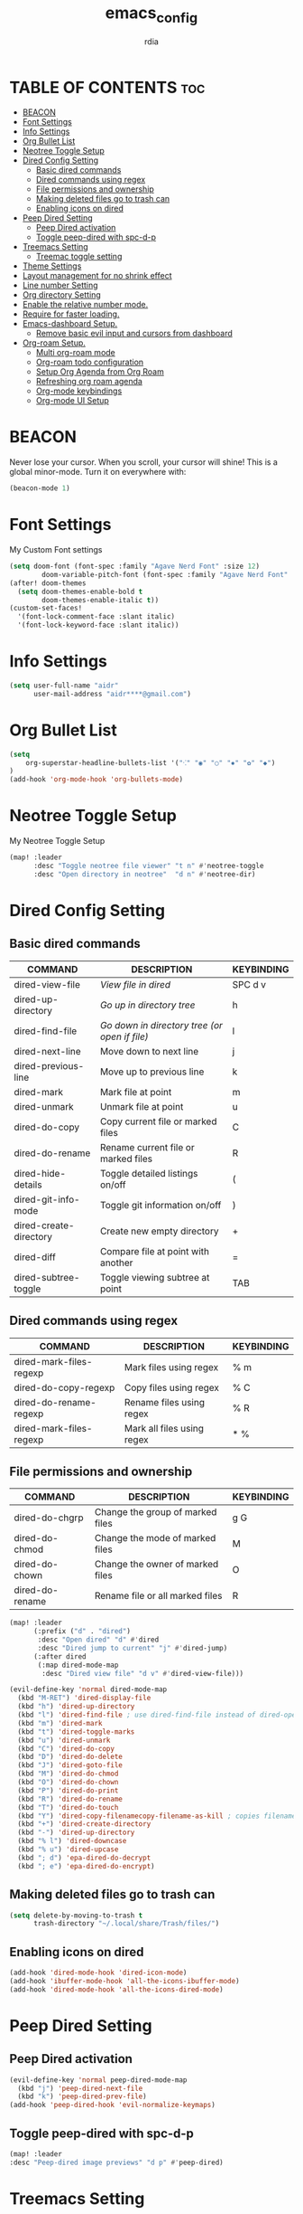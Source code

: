 #+title: emacs_config
#+AUTHOR: rdia
#+PROPERTY: header-args :tangle config.el

* TABLE OF CONTENTS :toc:
- [[#beacon][BEACON]]
- [[#font-settings][Font Settings]]
- [[#info-settings][Info Settings]]
- [[#org-bullet-list][Org Bullet List]]
- [[#neotree-toggle-setup][Neotree Toggle Setup]]
- [[#dired-config-setting][Dired Config Setting]]
  - [[#basic-dired-commands][Basic dired commands]]
  - [[#dired-commands-using-regex][Dired commands using regex]]
  - [[#file-permissions-and-ownership][File permissions and ownership]]
  - [[#making-deleted-files-go-to-trash-can][Making deleted files go to trash can]]
  - [[#enabling-icons-on-dired][Enabling icons on dired]]
- [[#peep-dired-setting][Peep Dired Setting]]
  - [[#peep-dired-activation][Peep Dired activation]]
  - [[#toggle-peep-dired-with-spc-d-p][Toggle peep-dired with spc-d-p]]
- [[#treemacs-setting][Treemacs Setting]]
  - [[#treemac-toggle-setting][Treemac toggle setting]]
- [[#theme-settings][Theme Settings]]
- [[#layout-management-for-no-shrink-effect][Layout management for no shrink effect]]
- [[#line-number-setting][Line number Setting]]
- [[#org-directory-setting][Org directory Setting]]
- [[#enable-the-relative-number-mode][Enable the relative number mode.]]
- [[#require-for-faster-loading][Require for faster loading.]]
- [[#emacs-dashboard-setup][Emacs-dashboard Setup.]]
  - [[#remove-basic-evil-input-and-cursors-from-dashboard][Remove basic evil input and cursors from dashboard]]
- [[#org-roam-setup][Org-roam Setup.]]
  - [[#multi-org-roam-mode][Multi org-roam mode]]
  - [[#org-roam-todo-configuration][Org-roam todo configuration]]
  - [[#setup-org-agenda-from-org-roam][Setup Org Agenda from Org Roam]]
  - [[#refreshing-org-roam-agenda][Refreshing org roam agenda]]
  - [[#org-mode-keybindings][Org-mode keybindings]]
  - [[#org-mode-ui-setup][Org-mode UI Setup]]

* BEACON
Never lose your cursor.  When you scroll, your cursor will shine!  This is a global minor-mode. Turn it on everywhere with:

#+begin_src emacs-lisp
(beacon-mode 1)
#+end_src

* Font Settings
My Custom Font settings

#+begin_src emacs-lisp
(setq doom-font (font-spec :family "Agave Nerd Font" :size 12)
        doom-variable-pitch-font (font-spec :family "Agave Nerd Font" :size 12))
(after! doom-themes
  (setq doom-themes-enable-bold t
        doom-themes-enable-italic t))
(custom-set-faces!
  '(font-lock-comment-face :slant italic)
  '(font-lock-keyword-face :slant italic))
#+end_src
* Info Settings

#+begin_src emacs-lisp
(setq user-full-name "aidr"
      user-mail-address "aidr****@gmail.com")
#+end_src

* Org Bullet List

#+begin_src emacs-lisp
(setq
    org-superstar-headline-bullets-list '("⁖" "◉" "○" "✸" "✿" "◆")
)
(add-hook 'org-mode-hook 'org-bullets-mode)
#+end_src

* Neotree Toggle Setup
My Neotree Toggle Setup

#+begin_src emacs-lisp
(map! :leader
      :desc "Toggle neotree file viewer" "t n" #'neotree-toggle
      :desc "Open directory in neotree"  "d n" #'neotree-dir)
#+end_src

* Dired Config Setting
** Basic dired commands

| COMMAND                | DESCRIPTION                                 | KEYBINDING |
|------------------------+---------------------------------------------+------------|
| dired-view-file        | /View file in dired/                          | SPC d v    |
| dired-up-directory     | /Go up in directory tree/                     | h          |
| dired-find-file        | /Go down in directory tree (or open if file)/ | l          | 
| dired-next-line        | Move down to next line                        | j          | 
| dired-previous-line    | Move up to previous line                      | k          |
| dired-mark             | Mark file at point                            | m          |
| dired-unmark           | Unmark file at point                          | u          |
| dired-do-copy          | Copy current file or marked files             | C          |
| dired-do-rename        | Rename current file or marked files           | R          |
| dired-hide-details     | Toggle detailed listings on/off               | (          |
| dired-git-info-mode    | Toggle git information on/off                 | )          |
| dired-create-directory | Create new empty directory                    | +          |
| dired-diff             | Compare file at point with another            | =          |
| dired-subtree-toggle   | Toggle viewing subtree at point               | TAB        |

** Dired commands using regex

| COMMAND                 | DESCRIPTION                | KEYBINDING |
|-------------------------+----------------------------+------------|
| dired-mark-files-regexp | Mark files using regex     | % m        |
| dired-do-copy-regexp    | Copy files using regex     | % C        |
| dired-do-rename-regexp  | Rename files using regex   | % R        |
| dired-mark-files-regexp | Mark all files using regex | * %        |

** File permissions and ownership

| COMMAND         | DESCRIPTION                      | KEYBINDING |
|-----------------+----------------------------------+------------|
| dired-do-chgrp  | Change the group of marked files | g G        |
| dired-do-chmod  | Change the mode of marked files  | M          |
| dired-do-chown  | Change the owner of marked files | O          |
| dired-do-rename | Rename file or all marked files  | R          |

#+begin_src emacs-lisp
(map! :leader
      (:prefix ("d" . "dired")
       :desc "Open dired" "d" #'dired
       :desc "Dired jump to current" "j" #'dired-jump)
      (:after dired
       (:map dired-mode-map
        :desc "Dired view file" "d v" #'dired-view-file)))

(evil-define-key 'normal dired-mode-map
  (kbd "M-RET") 'dired-display-file
  (kbd "h") 'dired-up-directory
  (kbd "l") 'dired-find-file ; use dired-find-file instead of dired-open.
  (kbd "m") 'dired-mark
  (kbd "t") 'dired-toggle-marks
  (kbd "u") 'dired-unmark
  (kbd "C") 'dired-do-copy
  (kbd "D") 'dired-do-delete
  (kbd "J") 'dired-goto-file
  (kbd "M") 'dired-do-chmod
  (kbd "O") 'dired-do-chown
  (kbd "P") 'dired-do-print
  (kbd "R") 'dired-do-rename
  (kbd "T") 'dired-do-touch
  (kbd "Y") 'dired-copy-filenamecopy-filename-as-kill ; copies filename to kill ring.
  (kbd "+") 'dired-create-directory
  (kbd "-") 'dired-up-directory
  (kbd "% l") 'dired-downcase
  (kbd "% u") 'dired-upcase
  (kbd "; d") 'epa-dired-do-decrypt
  (kbd "; e") 'epa-dired-do-encrypt)
 #+end_src

** Making deleted files go to trash can

#+begin_src emacs-lisp
(setq delete-by-moving-to-trash t
      trash-directory "~/.local/share/Trash/files/")
#+end_src

** Enabling icons on dired

#+begin_src emacs-lisp
(add-hook 'dired-mode-hook 'dired-icon-mode)
(add-hook 'ibuffer-mode-hook 'all-the-icons-ibuffer-mode)
(add-hook 'dired-mode-hook 'all-the-icons-dired-mode)
#+end_src

* Peep Dired Setting
** Peep Dired activation

#+begin_src emacs-lisp
(evil-define-key 'normal peep-dired-mode-map
  (kbd "j") 'peep-dired-next-file
  (kbd "k") 'peep-dired-prev-file)
(add-hook 'peep-dired-hook 'evil-normalize-keymaps)
#+end_src

** Toggle peep-dired with spc-d-p

 #+begin_src emacs-lisp
(map! :leader
:desc "Peep-dired image previews" "d p" #'peep-dired)
 #+end_src

* Treemacs Setting
** Treemac toggle setting

 #+begin_src emacs-lisp
(map! :leader
:desc "Treemacs toggle" "e" #'treemacs)
 #+end_src

* Theme Settings

#+begin_src emacs-lisp
(setq doom-theme 'doom-dracula)
#+end_src

#+RESULTS:
: doom-nord

* Layout management for no shrink effect

#+begin_src emacs-lisp

(add-to-list 'default-frame-alist '(width . 30px ))  ; Width set to 80 characters
(add-to-list 'default-frame-alist '(height . 70px )) ; Height set to 24 lines

#+end_src

* Line number Setting

#+begin_src emacs-lisp
(setq display-line-numbers-type t)
#+end_src

* Org directory Setting

#+begin_src emacs-lisp
(setq org-directory "~/org/")
(setq org-hide-emphasis-markers t)
#+end_src

* Enable the relative number mode.

#+begin_src emacs-lisp

(setq display-line-numbers-type 'relative)

#+end_src

* Require for faster loading.

#+begin_src emacs-lisp

(require 'org-agenda)
(require 'dired)
(setq scroll-margin 30)
(setq hscroll-margin 10)

#+end_src

* Emacs-dashboard Setup.
#+begin_src emacs-lisp

(require 'all-the-icons)
(require 'dashboard)
(setq initial-buffer-choice (lambda () (get-buffer-create "*dashboard*"))
      doom-fallback-buffer-name "*dashboard*")
(setq image-scaling-factor 1)

;; emacs-dashboard variables
(setq dashboard-banner-logo-title "Welcome to Nix Doom Emacs")
(setq dashboard-startup-banner "~/Pictures/doom-vapourwave.png")
(setq dashboard-icon-type 'all-the-icons)
(setq dashboard-set-heading-icons t)
(setq dashboard-set-file-icons t)
(setq dashboard-set-navigator t)
(setq dashboard-items '())
(setq dashboard-center-content t)
(setq dashboard-footer-messages '("Here to do customizing, or actual work?"
                                  "M-x insert-inspiring-message"
                                  "My software never has bugs. It just develops random features."
                                  "Dad, what are clouds made of? Linux servers, mostly."
                                  "There is no place like ~"
                                  "~ sweet ~"
                                  "sudo chown -R us ./allyourbase"
                                  "I’ll tell you a DNS joke but it could take 24 hours for everyone to get it."
                                  "I'd tell you a UDP joke, but you might not get it."
                                  "I'll tell you a TCP joke. Do you want to hear it?"))
#+end_src

** Remove basic evil input and cursors from dashboard

#+begin_src emacs-lisp

(defun disable-cursor()
  (setq-local evil-normal-state-cursor '(bar . 0))
  (hl-line-mode -1)
  )
(add-hook 'dashboard-mode-hook 'disable-cursor)
(evil-define-key 'normal dashboard-mode-map
  "j" 'evil-normal-state
  "k" 'evil-normal-state
  "h" 'evil-normal-state
  "l" 'evil-normal-state)
(setq dashboard-navigator-buttons
      `(;; line1
        ( (,"Roam" "" "" (lambda (&rest _)) 'org-formula)
          (,(all-the-icons-octicon "globe" :height 1.0 :v-adjust 0.0)
           "Notes overview" "" (lambda (&rest _) (org-roam-default-overview)) 'org-formula)
          (,(all-the-icons-fileicon "org" :height 1.0 :v-adjust 0.0)
           "Switch roam db" "" (lambda (&rest _) (org-roam-switch-db)) 'org-formula)
          )
        ;; line 2
        ( (,"Git" "" "" (lambda (&rest _)) 'diredfl-exec-priv)
          (,(all-the-icons-octicon "mark-github" :height 1.0 :v-adjust 0.0)
           "GitHub" "" (lambda (&rest _) (browse-url "https://github.com/aidrzum")) 'diredfl-exec-priv)
          (,(all-the-icons-faicon "gitlab" :height 1.0 :v-adjust 0.0)
           "GitLab" "" (lambda (&rest _) (browse-url "https://gitlab.com/aidrzum")) 'diredfl-exec-priv)
          (,(all-the-icons-faicon "coffee" :height 1.0 :v-adjust 0.0)
           "Gitea" "" (lambda (&rest _) (browse-url my-gitea-domain)) 'diredfl-exec-priv)
          (,(all-the-icons-octicon "triangle-up" :height 1.2 :v-adjust -0.1)
           "Codeberg" "" (lambda (&rest _) (browse-url "https://codeberg.org/aidrzum")) 'diredfl-exec-priv)
          )
        ;; line 3
        ( (,"Agenda" "" "" (lambda (&rest _)) 'dired-warning)
          (,(all-the-icons-octicon "checklist" :height 1.0 :v-adjust 0.0)
           "Agenda todos" "" (lambda (&rest _) (org-agenda-list)) 'dired-warning)
          (,(all-the-icons-octicon "calendar" :height 1.0 :v-adjust 0.0)
           "Agenda calendar" "" (lambda (&rest _) (cfw:open-org-calendar)) 'dired-warning)
          )
        ;; line 4
        ( (,"Config" "" "" (lambda (&rest _)) 'dired-mark)
          (,(all-the-icons-faicon "cogs" :height 1.0 :v-adjust 0.0)
           "System config" "" (lambda (&rest _) (projectile-switch-project-by-name "~/.dotfiles" t)) 'dired-mark)
          (,(all-the-icons-material "help" :height 1.0 :v-adjust -0.2)
           "Doom documentation" "" (lambda (&rest _) (doom/help)) 'dired-mark)
          )))

(setq dashboard-footer-icon
      (all-the-icons-faicon "list-alt"
                            :height 1.0
                            :v-adjust -0.15
                            :face 'font-lock-keyword-face))
(dashboard-setup-startup-hook)

(map! :leader :desc "Open dashboard" "b b" #'dashboard-refresh-buffer)

(setq scroll-conservatively 101)
#+end_src

* Org-roam Setup.

#+begin_src emacs-lisp

(require 'org-roam)
(require 'org-roam-dailies)
(setq user-default-roam-dir "~/Org/")

(setq org-roam-directory (concat "~/Org/" user-default-roam-dir "/Notes")
      org-roam-db-location (concat "~/Org/" user-default-roam-dir "/Notes/org-roam.db"))

(setq org-roam-node-display-template
      "${title:65}📝${tags:*}")

(org-roam-db-autosync-mode)

(setq mode-line-misc-info '((which-function-mode
  (which-func-mode
   ("" which-func-format " ")))
 ("" so-long-mode-line-info)
 (global-mode-string
  ("" global-mode-string))
 " "
 org-roam-db-choice)
)

(setq org-roam-list-files-commands '(rg))

#+end_src
** Multi org-roam mode

#+begin_src emacs-lisp

(setq full-org-roam-db-list nil)

(setq full-org-roam-db-list (directory-files "~/Org" t "\\.[p,s]$"))
(dolist (item full-org-roam-db-list)
  (setq full-org-roam-db-list
        (append (directory-files item t "\\.[p,s]$") full-org-roam-db-list)))

(setq org-roam-db-choice user-default-roam-dir)
(setq full-org-roam-db-list-pretty (list))
(dolist (item full-org-roam-db-list)
  (setq full-org-roam-db-list-pretty
       (append (list
             (replace-regexp-in-string (concat "\\/home\\/" user-username "\\/Org\\/") "" item)) full-org-roam-db-list-pretty)))

(defun org-roam-open-dashboard ()
  "Open ${org-roam-directory}/dashboard.org (I use this naming convention to create dashboards for each of my org roam maps)"
  (interactive)
  (if (org-roam-node-from-title-or-alias "Overview")
      (org-roam-node-open (org-roam-node-from-title-or-alias "Overview"))
      (dired org-roam-directory))
)

(defun org-roam-open-inbox ()
  "Open ${org-roam-directory}/dashboard.org (I use this naming convention to create dashboards for each of my org roam maps)"
  (interactive)
  (if (org-roam-node-from-title-or-alias "Inbox")
      (org-roam-node-open (org-roam-node-from-title-or-alias "Inbox"))
      (message "No inbox found, capture something with M-x org-roam-capture-inbox"))
)

(defun org-roam-capture-inbox ()
  (interactive)
  (org-roam-capture- :node (org-roam-node-from-title-or-alias "Inbox")
                     :templates '(("i" "inbox" plain "* %?"
                                  :if-new (file+head "%<%Y%m%d%H%M%S>-inbox.org" "#+title: Inbox\n")))))

(defun org-roam-switch-db (&optional arg silent)
  "Switch to a different org-roam database, arg"
  (interactive)
  (when (not arg)
  (setq full-org-roam-db-list nil)
;; Multi Org-roam mode
  (setq full-org-roam-db-list (directory-files "~/Org" t "\\.[p,s]$"))
  (dolist (item full-org-roam-db-list)
    (setq full-org-roam-db-list
        (append (directory-files item t "\\.[p,s]$") full-org-roam-db-list)))

  (setq full-org-roam-db-list-pretty (list))
  (dolist (item full-org-roam-db-list)
    (setq full-org-roam-db-list-pretty
        (append (list
                 (replace-regexp-in-string (concat "\\/home\\/" l33tboi "\\/Org\\/") "" item)) full-org-roam-db-list-pretty)))

  (setq org-roam-db-choice (completing-read "Select org roam database: "
                          full-org-roam-db-list-pretty nil t)))
  (when arg
    (setq org-roam-db-choice arg))

      (setq org-roam-directory (file-truename (concat "~/Org/" org-roam-db-choice "/Notes"))
            org-roam-db-location (file-truename (concat "~/Org/" org-roam-db-choice "/Notes/org-roam.db"))
            org-directory (file-truename (concat "~/Org/" org-roam-db-choice "/Notes")))
  (when (not silent)
  (org-roam-open-dashboard))

  (org-roam-db-sync)

  (message (concat "Switched to " org-roam-db-choice " org-roam database!")))

(defun org-roam-default-overview ()
  (interactive)
  (org-roam-switch-db user-default-roam-dir))

(defun org-roam-switch-db-id-open (arg ID &optional switchpersist)
  "Switch to another org-roam db and visit file with id arg"
  "If switchpersist is non-nil, stay in the new org-roam db after visiting file"
  (interactive)
  (setq prev-org-roam-db-choice org-roam-db-choice)
  (org-roam-switch-db arg 1)
  (org-roam-id-open ID)
  (when (not switchpersist)
    (org-roam-switch-db prev-org-roam-db-choice 1)))
#+end_src

** Org-roam todo configuration

#+begin_src emacs-lisp

(defun text-in-buffer-p (TEXT)
(save-excursion (goto-char (point-min)) (search-forward TEXT nil t)))

(defun apply-old-todos-tag-maybe (&optional FILE)
   (interactive)
   (if (stringp FILE)
   (setq the-daily-node-filename FILE)
   (setq the-daily-node-filename buffer-file-name))
   (if (org-roam-dailies--daily-note-p the-daily-node-filename)
    (if (<= (nth 2 (org-roam-dailies-calendar--file-to-date the-daily-node-filename)) (nth 2 org-agenda-current-date))
      (if (<= (nth 1 (org-roam-dailies-calendar--file-to-date the-daily-node-filename)) (nth 1 org-agenda-current-date))
        (if (<= (nth 0 (org-roam-dailies-calendar--file-to-date the-daily-node-filename)) (nth 0 org-agenda-current-date))
          (funcall (lambda ()
            (with-current-buffer (get-file-buffer the-daily-node-filename) (org-roam-tag-add '("old-todos")))
            (with-current-buffer (get-file-buffer the-daily-node-filename) (org-roam-tag-remove '("todos")))
            )
          )
        )
      )
    )
  )
)

(defun apply-old-todos-tag-maybe-and-save (FILE)
  (interactive)
  (find-file-noselect FILE)
  (apply-old-todos-tag-maybe FILE)
  (with-current-buffer (get-file-buffer the-daily-node-filename) (save-buffer))
  (with-current-buffer (get-file-buffer the-daily-node-filename) (kill-buffer))
)

(defun org-current-buffer-has-todos ()
  "Return non-nil if current buffer has any todo entry."

  (org-element-map                          ; (2)
       (org-element-parse-buffer 'headline) ; (1)
       'headline
     (lambda (h)
       (eq (org-element-property :todo-type h)
           'todo))
     nil 'first-match))                     ; (3)

(defun org-has-recent-timestamps (OLD-DAYS)
  "Return non-nil only if current buffer has entries with timestamps
   more recent than OLD-DAYS days"
  (interactive)
  (if (org-element-map (org-element-parse-buffer) 'timestamp
    (lambda (h)
      (org-element-property :raw-value h)))
      (org-element-map                          ; (2)
         (org-element-parse-buffer) ; (1)
          'timestamp
         (lambda (h)
           (time-less-p (time-subtract (current-time) (* 60 60 24 OLD-DAYS)) (date-to-time (org-element-property :raw-value h))))
         nil 'first-match) nil))

(setq org-timestamps-days-for-old 21)

; This has a bug where it won't sync a new agenda file
; if I'm editing an org roam node file while set to another
; org roam db
(defun add-todos-tag-on-save-org-mode-file()
  (interactive)
  (when (string= (message "%s" major-mode) "org-mode")
    (if (org-roam-node-p (org-roam-node-at-point))
    (funcall (lambda()
      (if (or (org-current-buffer-has-todos) (org-has-recent-timestamps org-timestamps-days-for-old))
        (org-roam-tag-add '("todos"))
        (org-roam-tag-remove '("todos"))
      )
      (apply-old-todos-tag-maybe)
     )
    )
  )
 )
)

(add-hook 'before-save-hook 'add-todos-tag-on-save-org-mode-file)


#+end_src

** Setup Org Agenda from Org Roam


#+begin_src emacs-lisp

(defun org-roam-filter-by-tag (tag-name)
  (lambda (node)
    (member tag-name (org-roam-node-tags node))))

(defun org-roam-list-notes-by-tag (tag-name)
  (mapcar #'org-roam-node-file
          (seq-filter
           (org-roam-filter-by-tag tag-name)
           (org-roam-node-list))))

(defun org-roam-dailies-apply-old-todos-tags-to-all ()
;  (dolist (daily-node org-roam-dailies-files)
;           (apply-old-todos-tag-maybe-and-save daily-node)
;  )
  (setq num 0)
  (while (< num (list-length (org-roam-list-notes-by-tag "todos")))
    (apply-old-todos-tag-maybe-and-save (nth num (org-roam-list-notes-by-tag "todos")))
  (setq num (1+ num))
  )
)
#+end_src

** Refreshing org roam agenda

#+begin_src emacs-lisp

(defun org-roam-refresh-agenda-list ()
  (interactive)
  (setq prev-org-roam-db-choice org-roam-db-choice)
  (setq org-agenda-files '())
  (setq org-id-files '())
  (setq org-roam-directory (file-truename "~/Org")
        org-roam-db-location (file-truename "~/Org/org-roam.db")
        org-directory (file-truename "~/Org/"))
  (org-roam-db-sync)
  (setq org-agenda-files (org-roam-list-notes-by-tag "todos"))
  (setq org-id-files (org-roam-list-files))
  (setq org-agenda-files (-uniq org-agenda-files))
  (org-roam-switch-db prev-org-roam-db-choice 1)
)

;; Build agenda only when org agenda first opened for session
(setq org-roam-agenda-initialized nil)
(defun org-roam-refresh-agenda-list-init ()
  (if (not org-roam-agenda-initialized)
    (funcall
      (lambda ()
        (org-roam-refresh-agenda-list)
        (setq org-roam-agenda-initialized t)
      )
    )
  )
)
(add-hook 'org-agenda-mode-hook 'org-roam-refresh-agenda-list-init)

(map! :leader
      :prefix ("o a")

      :desc "Refresh org agenda from roam dbs"
      "r" 'org-roam-refresh-agenda-list)

#+end_src

** Org-mode keybindings

#+begin_src emacs-lisp

(map! :leader
      :prefix ("N" . "org-roam notes")

      :desc "Capture new roam node"
      "c" 'org-roam-capture

      :desc "Open org roam inbox"
      "I o" 'org-roam-open-inbox

      :desc "Capture stuff in inbox"
      "I c" 'org-roam-capture-inbox

      :desc "Insert roam node link at point"
      "i" 'org-roam-node-insert

      :desc "Find roam node"
      "." 'org-roam-node-find

      :desc "Switch org-roam database"
      "s" 'org-roam-switch-db

      :desc "Update current org-roam database"
      "u" 'org-roam-db-sync

      :desc "Re-zoom on current node in org-roam-ui"
      "z" 'org-roam-ui-node-zoom

      :desc "Visualize org-roam database with org-roam-ui"
      "O" 'org-roam-default-overview

      :desc "Visualize org-roam database with org-roam-ui"
      "o" 'org-roam-open-dashboard)

#+end_src

** Org-mode UI Setup

#+begin_src emacs-lisp

(setq org-roam-ui-browser-function 'browse-url) ; wayland

(defun open-org-roam-ui ()
  (interactive)
  (+evil/window-vsplit-and-follow)
  (org-roam-ui-open)
  (evil-window-left 1))

(defun kill-org-roam-ui ()
  (interactive)
;;  (delete-window (get-buffer-window "ORUI" t)) ; xorg
;;  (kill-buffer "ORUI") ; xorg
  (kill-buffer "*httpd*")
)

; xorg
;;(map! :leader
;;      :prefix ("N" . "org-roam notes")
;;      :desc "Visualize org-roam database with org-roam-ui"
;;      "v" 'open-org-roam-ui)

; wayland
(map! :leader
      :prefix ("N" . "org-roam notes")
      :desc "Visualize org-roam database with org-roam-ui"
      "v" 'org-roam-ui-open)

(map! :leader
      :prefix ("N" . "org-roam notes")
      :desc "Kill all org roam ui buffers"
      "V" 'kill-org-roam-ui)

#+end_src
